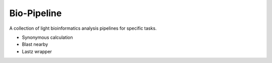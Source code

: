 Bio-Pipeline
=============
A collection of light bioinformatics analysis pipelines for specific tasks.

* Synonymous calculation
* Blast nearby
* Lastz wrapper
